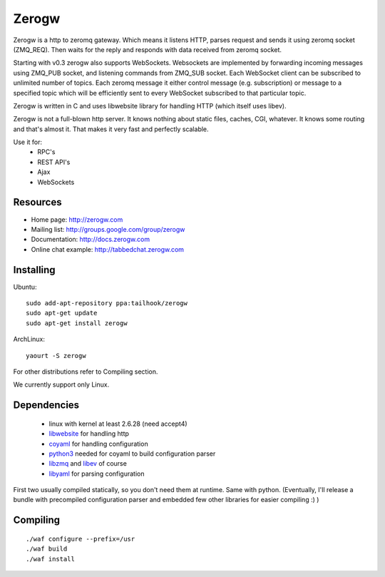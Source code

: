 Zerogw
======

Zerogw is a http to zeromq gateway. Which means it listens HTTP, parses
request and sends it using zeromq socket (ZMQ_REQ). Then waits for the reply
and responds with data received from zeromq socket.

Starting with v0.3 zerogw also supports WebSockets. Websockets are implemented
by forwarding incoming messages using ZMQ_PUB socket, and listening commands
from ZMQ_SUB socket. Each WebSocket client can be subscribed to unlimited
number of topics. Each zeromq message it either control message (e.g.
subscription) or message to a specified topic which will be efficiently sent
to every WebSocket subscribed to that particular topic.

Zerogw is written in C  and uses libwebsite library for handling HTTP (which
itself uses libev).

Zerogw is not a full-blown http server. It knows nothing about static files,
caches, CGI, whatever. It knows some routing and that's almost it. That makes
it very fast and perfectly scalable.

Use it for:
 * RPC's
 * REST API's
 * Ajax
 * WebSockets


Resources
---------

* Home page: http://zerogw.com
* Mailing list: http://groups.google.com/group/zerogw
* Documentation: http://docs.zerogw.com
* Online chat example: http://tabbedchat.zerogw.com


Installing
----------

Ubuntu::

    sudo add-apt-repository ppa:tailhook/zerogw
    sudo apt-get update
    sudo apt-get install zerogw

ArchLinux::

    yaourt -S zerogw

For other distributions refer to Compiling section.

We currently support only Linux.

Dependencies
------------

 * linux with kernel at least 2.6.28 (need accept4)
 * libwebsite_ for handling http
 * coyaml_ for handling configuration
 * python3_ needed for coyaml to build configuration parser
 * libzmq_ and libev_ of course
 * libyaml_ for parsing configuration

First two usually compiled statically, so you don't need them at runtime. Same
with python. (Eventually, I'll release a bundle with precompiled configuration
parser and embedded few other libraries for easier compiling :) )

.. _libwebsite: http://github.com/tailhook/libwebsite
.. _coyaml: http://github.com/tailhook/coyaml
.. _python3: http://python.org/
.. _libyaml: http://pyyaml.org/wiki/LibYAML
.. _libzmq: http://zeromq.org/
.. _libev: http://software.schmorp.de/pkg/libev.html


Compiling
---------

::

    ./waf configure --prefix=/usr
    ./waf build
    ./waf install
